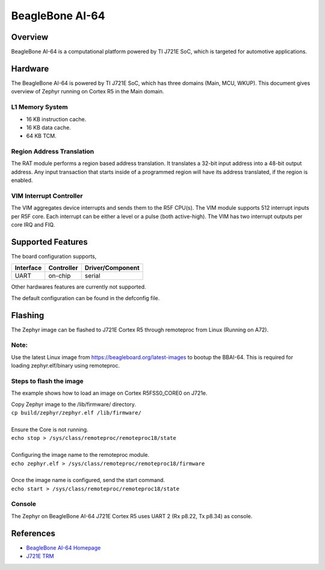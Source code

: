 .. _beaglebone_ai64:

BeagleBone AI-64
################

Overview
********
BeagleBone AI-64 is a computational platform powered by TI J721E SoC, which is
targeted for automotive applications.

.. figure:: assets/bbai_64.png
		:align: center
		:width: 500px
		:alt: BeagleBoard.org BeagleBone AI-64

Hardware
********
The BeagleBone AI-64 is powered by TI J721E SoC, which has three domains (Main,
MCU, WKUP). This document gives overview of Zephyr running on Cortex R5 in the
Main domain.

L1 Memory System
----------------
* 16 KB instruction cache.
* 16 KB data cache.
* 64 KB TCM.

Region Address Translation
--------------------------
The RAT module performs a region based address translation. It translates a
32-bit input address into a 48-bit output address. Any input transaction that
starts inside of a programmed region will have its address translated, if the
region is enabled.

VIM Interrupt Controller
------------------------
The VIM aggregates device interrupts and sends them to the R5F CPU(s). The VIM
module supports 512 interrupt inputs per R5F core. Each interrupt can be either
a level or a pulse (both active-high). The VIM has two interrupt outputs per core
IRQ and FIQ.

Supported Features
******************
The board configuration supports,

+-----------+------------+----------------------+
| Interface | Controller | Driver/Component     |
+===========+============+======================+
| UART      | on-chip    | serial               |
+-----------+------------+----------------------+

Other hardwares features are currently not supported.

The default configuration can be found in the defconfig file.

Flashing
********
The Zephyr image can be flashed to J721E Cortex R5 through remoteproc from
Linux (Running on A72).

Note:
-----
Use the latest Linux image from https://beagleboard.org/latest-images to bootup
the BBAI-64. This is required for loading zephyr.elf/binary using remoteproc.

Steps to flash the image
------------------------
The example shows how to load an image on Cortex R5FSS0_CORE0 on J721e.

| Copy Zephyr image to the /lib/firmware/ directory.
| ``cp build/zephyr/zephyr.elf /lib/firmware/``
|
| Ensure the Core is not running.
| ``echo stop > /sys/class/remoteproc/remoteproc18/state``
|
| Configuring the image name to the remoteproc module.
| ``echo zephyr.elf > /sys/class/remoteproc/remoteproc18/firmware``
|
| Once the image name is configured, send the start command.
| ``echo start > /sys/class/remoteproc/remoteproc18/state``

Console
-------
The Zephyr on BeagleBone AI-64 J721E Cortex R5 uses UART 2 (Rx p8.22, Tx p8.34)
as console.

References
**********
* `BeagleBone AI-64 Homepage <https://beagleboard.org/ai-64>`_
* `J721E TRM <https://www.ti.com/lit/zip/spruil1>`_
